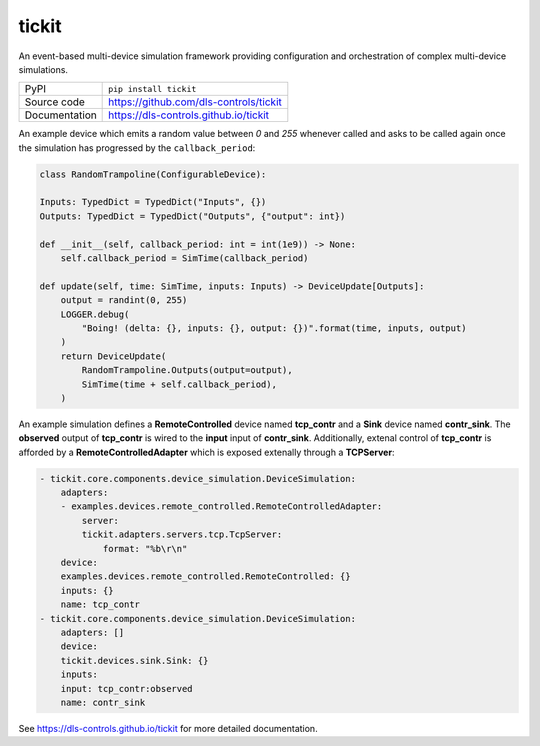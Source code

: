 tickit
===========================

|code_ci| |docs_ci| |coverage| |pypi_version| |license|

An event-based multi-device simulation framework providing configuration and
orchestration of complex multi-device simulations.

============== ==============================================================
PyPI           ``pip install tickit``
Source code    https://github.com/dls-controls/tickit
Documentation  https://dls-controls.github.io/tickit
============== ==============================================================

An example device which emits a random value between *0* and *255* whenever
called and asks to be called again once the simulation has progressed by the
``callback_period``:

.. code-block:: python

    class RandomTrampoline(ConfigurableDevice):

    Inputs: TypedDict = TypedDict("Inputs", {})
    Outputs: TypedDict = TypedDict("Outputs", {"output": int})

    def __init__(self, callback_period: int = int(1e9)) -> None:
        self.callback_period = SimTime(callback_period)

    def update(self, time: SimTime, inputs: Inputs) -> DeviceUpdate[Outputs]:
        output = randint(0, 255)
        LOGGER.debug(
            "Boing! (delta: {}, inputs: {}, output: {})".format(time, inputs, output)
        )
        return DeviceUpdate(
            RandomTrampoline.Outputs(output=output),
            SimTime(time + self.callback_period),
        )


An example simulation defines a **RemoteControlled** device named **tcp_contr**
and a **Sink** device named **contr_sink**. The **observed** output of
**tcp_contr** is wired to the **input** input of **contr_sink**. Additionally,
extenal control of **tcp_contr** is afforded by a **RemoteControlledAdapter**
which is exposed extenally through a **TCPServer**:

.. code-block:: yaml

    - tickit.core.components.device_simulation.DeviceSimulation:
        adapters:
        - examples.devices.remote_controlled.RemoteControlledAdapter:
            server:
            tickit.adapters.servers.tcp.TcpServer:
                format: "%b\r\n"
        device:
        examples.devices.remote_controlled.RemoteControlled: {}
        inputs: {}
        name: tcp_contr
    - tickit.core.components.device_simulation.DeviceSimulation:
        adapters: []
        device:
        tickit.devices.sink.Sink: {}
        inputs:
        input: tcp_contr:observed
        name: contr_sink


.. |code_ci| image:: https://github.com/dls-controls/tickit/workflows/Code%20CI/badge.svg?branch=master
    :target: https://github.com/dls-controls/tickit/actions?query=workflow%3A%22Code+CI%22
    :alt: Code CI

.. |docs_ci| image:: https://github.com/dls-controls/tickit/workflows/Docs%20CI/badge.svg?branch=master
    :target: https://github.com/dls-controls/tickit/actions?query=workflow%3A%22Docs+CI%22
    :alt: Docs CI

.. |coverage| image:: https://codecov.io/gh/dls-controls/tickit/branch/master/graph/badge.svg
    :target: https://codecov.io/gh/dls-controls/tickit
    :alt: Test Coverage

.. |pypi_version| image:: https://img.shields.io/pypi/v/tickit.svg
    :target: https://pypi.org/project/tickit
    :alt: Latest PyPI version

.. |license| image:: https://img.shields.io/badge/License-Apache%202.0-blue.svg
    :target: https://opensource.org/licenses/Apache-2.0
    :alt: Apache License

..
    Anything below this line is used when viewing README.rst and will be replaced
    when included in index.rst

See https://dls-controls.github.io/tickit for more detailed documentation.
